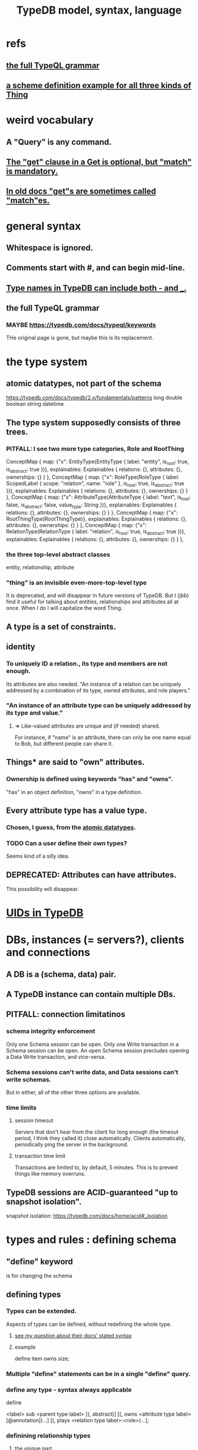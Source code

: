 :PROPERTIES:
:ID:       8b6e8ffc-e7ec-4c17-946b-23a73b51f3bd
:END:
#+title: TypeDB model, syntax, language
* refs
** [[https://github.com/JeffreyBenjaminBrown/public_notes_with_github-navigable_links/blob/master/typedb/typedb_model_and_language.org#the-full-typeql-grammar-1][the full TypeQL grammar]]
** [[https://github.com/JeffreyBenjaminBrown/public_notes_with_github-navigable_links/blob/master/typedb/typedb_model_and_language.org#an-example-defining-all-three-kinds-of-thing][a scheme definition example for all three kinds of Thing]]
* weird vocabulary
** A "Query" is any command.
** [[https://github.com/JeffreyBenjaminBrown/public_notes_with_github-navigable_links/blob/master/typedb/typedb_model_and_language.org#pitfall-in-a-get-clause-get-is-optional-but-match-is-mandatory][The "get" clause in a Get is optional, but "match" is mandatory.]]
** [[https://github.com/JeffreyBenjaminBrown/public_notes_with_github-navigable_links/blob/master/typedb/typedb_model_and_language.org#pitfall-in-old-docs-gets-are-sometimes-called-matches][In old docs "get"s are sometimes called "match"es.]]
* general syntax
** Whitespace is ignored.
** Comments start with #, and can begin mid-line.
** [[https://github.com/JeffreyBenjaminBrown/public_notes_with_github-navigable_links/blob/master/typedb/type_names_in_typedb_can_include_both_and.org][Type names in TypeDB can include both - and _.]]
** the full TypeQL grammar
:PROPERTIES:
:ID:       e86f5069-c318-4935-97ae-538da6d431bf
:END:
*** MAYBE https://typedb.com/docs/typeql/keywords
    THe original page is gone, but maybe this is its replacement.
* the type system
** atomic datatypes, not part of the schema
:PROPERTIES:
:ID:       a825e88d-3815-4400-923d-a579de478811
:END:
   https://typedb.com/docs/typedb/2.x/fundamentals/patterns
   long
   double
   boolean
   string
   datetime
** The type system *supposedly* consists of three trees.
*** PITFALL: I see two more type categories, Role and RootThing
ConceptMap { map: {"x": EntityType(EntityType { label: "entity", is_root: true, is_abstract: true })}, explainables: Explainables { relations: {}, attributes: {}, ownerships: {} } },
ConceptMap { map: {"x": RoleType(RoleType { label: ScopedLabel { scope: "relation", name: "role" }, is_root: true, is_abstract: true })}, explainables: Explainables { relations: {}, attributes: {}, ownerships: {} } },
ConceptMap { map: {"x": AttributeType(AttributeType { label: "text", is_root: false, is_abstract: false, value_type: String })}, explainables: Explainables { relations: {}, attributes: {}, ownerships: {} } },
ConceptMap { map: {"x": RootThingType(RootThingType)}, explainables: Explainables { relations: {}, attributes: {}, ownerships: {} } },
ConceptMap { map: {"x": RelationType(RelationType { label: "relation", is_root: true, is_abstract: true })}, explainables: Explainables { relations: {}, attributes: {}, ownerships: {} } },

*** the three top-level abstract classes
    entity, relationship, attribute
*** "thing" is an invisible even-more-top-level type
    It is deprecated, and will disappear in future versions of TypeDB.
    But I (jbb) find it useful for talking about entities, relationships and attributes all at once. When I do I will capitalize the word Thing.
** A type is a set of constraints.
** identity
*** To uniquely ID a relation., its type and members are not enough.
    Its attributes are also needed.
    "An instance of a relation can be uniquely addressed by a combination of its type, owned attributes, and role players."
*** "An instance of an attribute type can be uniquely addressed by its type and value."
**** => Like-valued attributes are unique and (if needed) shared.
     For instance, if "name" is an attribute,
     there can only be one name equal to Bob,
     but different people can share it.
** Things* are said to "own" attributes.
*** Ownership is defined using keywords "has" and "owns".
    "has" in an object definition,
    "owns" in a type definition.
** Every attribute type has a value type.
*** Chosen, I guess, from the [[https://github.com/JeffreyBenjaminBrown/public_notes_with_github-navigable_links/blob/master/typedb/typedb_model_and_language.org#atomic-datatypes-not-part-of-the-schema][atomic datatypes]].
*** TODO Can a user define their own types?
:PROPERTIES:
:ID:       74db29a4-a21e-467c-8aa4-3cb62e393f41
:END:
    Seems kind of a silly idea.
** DEPRECATED: Attributes can have attributes.
   This possibility will disappear.
* [[https://github.com/JeffreyBenjaminBrown/public_notes_with_github-navigable_links/blob/master/typedb/uids_in_typedb.org][UIDs in TypeDB]]
* DBs, instances (= servers?), clients and connections
** A DB is a (schema, data) pair.
** A TypeDB instance can contain multiple DBs.
** PITFALL: connection limitatinos
*** schema integrity enforcement
    Only one Schema session can be open.
    Only one Write transaction in a Schema session can be open.
    An open Schema session precludes
    opening a Data Write transaction, and vice-versa.
*** Schema sessions can't write data, and Data sessions can't write schemas.
    But in either, all of the other three options are available.
*** time limits
**** session timeout
     Servers that don't hear from the client for long enough (the timeout period, I think they called it) close automatically. Clients automatically, periodically ping the server in the background.
**** transaction time limit
     Transactions are limited to, by default, 5 minutes. This is to prevent things like memory overruns.
** TypeDB sessions are ACID-guaranteed "up to snapshot isolation".
   snapshot isolation:
   https://typedb.com/docs/home/acid#_isolation
* types and rules : defining schema
** "define" keyword
   is for changing the schema
** defining types
*** Types can be extended.
:PROPERTIES:
:ID:       5a099383-736c-47a3-927b-11390ff0dd9e
:END:
    Aspects of types can be defined,
    without redefining the whole type.
**** [[https://github.com/JeffreyBenjaminBrown/public_notes_with_github-navigable_links/blob/master/typedb/typedb.org#the-syntax-laid-out-for-undefining-rules-makes-it-appear-that-the-sub-clause-is-mandatory-but-it-is-not][see my question about their docs' stated syntax]]
**** example
     # Here `item` already exists.
     define item owns size;
*** Multiple "define" statements can be in a single "define" query.
*** define any type - syntax always applicable
    define

    <label> sub <parent type label>
	[(, abstract)]
	[(, owns <attribute type label> [@annotation])...]
	[(, plays <relation type label>:<role>)...];
*** definining relationship types
**** the unique part
     The "relates" clause overrides an otherwise inherited role.
**** grammar, mostly the same as for any type
     <label> sub (<relation type label>)
	[(, abstract)]
	[(, owns <attribute type label> [@annotation])...]
	(, relates <role label>) [(, relates <role label>)...] # UNIQUE
	[(, plays <relation type label>:<role>)...];
**** example
:PROPERTIES:
:ID:       443636d0-3091-43ce-8323-bfbeabbca6fe
:END:
     define

     # This paragraph: the part unique to relations.
     group-membership sub relation,
       relates user-group,
       relates group-member;

     user-group sub entity
       plays group-membership:user-group;

     subject sub entity,
       plays group-membership:group-member;
     user sub subject;
**** PITFALL: Relationship definitions do not specify what types can be members.
     That's defined in statments that define entities.
*** special syntax for attributes
**** scheme
     <label> sub (<abstract attribute type label>)
     [(, abstract)]
     , value <value type> [, regex "<regex-expression>"] # UNIQUE
     [(, owns <attribute type label> [@annotation])...]
     [(, plays <relation type label>:<role>)...];
**** example
     define

     name sub attribute, value string;

     person sub entity,
       owns name;
**** the unique parts
***** "value <value type>" is mandatory.
***** TODO ? Meaning of [, regex "<regex-expression>"] in grammar
:PROPERTIES:
:ID:       fd190477-3cd2-4d53-b9fd-b4b31047bdd4
:END:
*** an example defining all three kinds of Thing
:PROPERTIES:
:ID:       b3f2aede-5b0c-492c-b55c-e876bc257ffc
:END:
    define

    object           sub entity;
    resource         sub object;
    file             sub resource,
       owns path,
       owns size-kb,
       plays object-ownership:object;

    path             sub attribute, value string;
    size-kb          sub attribute, value long;

    object-ownership sub relation,
       relates object;
** undefining types
*** scheme
    undefine

    <label>
        [sub <ancestor type label>]
	[(, owns <attribute type label> [@annotation])...]
	[(, plays <relation type label>:<role>)...];
**** In a "sub" clause, the ancestor need not be the immediate parent.
*** PITFALL: [[https://github.com/JeffreyBenjaminBrown/public_notes_with_github-navigable_links/blob/master/typedb/typedb.org#the-syntax-laid-out-for-undefining-rules-makes-it-appear-that-the-sub-clause-is-mandatory-but-it-is-not][The syntax in the docs for undefining rules makes it appear that the "sub" clause is mandatory, but it is not.]]
*** Deleting part of the schema cannot render the data valid.
    Deleting or modifying the offending data must happen first.
*** Use the "sub" clause to delete the entire type.
*** Use an "owns" or a "plays" clause to delete only that schema aspect.
** renaming a type
   Depends on the client.
*** in Python
    https://typedb.com/docs/clients/2.x/python/python-api-ref#_rename_type_label
** defining rules
:PROPERTIES:
:ID:       c92fe381-482f-47c3-8283-dfa234211c29
:END:
*** scheme
**** Seems to reuire almost no new syntax!
     Just "when" and "then" (and some {}; symbols).
     But I haven't read the TypeQL docs yet, just TypeDB's,
     so I might be missing something.
**** it
     define

     rule <rule-label>:
     when {
	 ## the conditions
     } then {
	 ## the conclusion
     };
*** example
**** it
     rule add-view-permission:
         when {
             $modify isa action, has name "modify_file";
             $view isa action, has name "view_file";
             $ac_modify (object: $obj, action: $modify) isa access;
             $ac_view (object: $obj, action: $view) isa access;
             (subject: $subj, access: $ac_modify) isa permission;
         } then {
             (subject: $subj, access: $ac_view) isa permission;
         };
**** what it does
     If someone has modify access,
     this rule infers that they also have view access.
*** PITFALL: The rule-label is unique.
    "Defining a rule with existing label will rewrite the old rule with the new one."
** undefining rules
   undefine

   rule <rule-label>;
** Modify a rule by simply redefining it.
   That overwrites the earlier rule upon commit.
** TODO Do rules change the data?
:PROPERTIES:
:ID:       20855a07-2d9c-4e23-9549-39375709c188
:END:
   That is, do they record their results on extant data once,
   or do they run every time a relevant query is made?
* to "Insert" data
** "match" clause is optional
** "insert" clause with no preceding match
   insert $p isa person, has email "email@vaticle.com";
** "insert" clause with preceding match
   Any variable referred to by the insert clause
   must have been defined in the match clause.

   match
     $f isa file, has path "README.md";
   insert
     $f has size-kb 55;
* to "delete" data
** The deleted data can be an entity, an ownership, or a relation.
** The match clause is mandatory.
** PITFALL: The `delete` statement needs an `isa` clause.
   It's not obvious to me why that should be needed.
   It doesn't help narrow down what you're deleting.
** an example
   match
     $p isa person, has full-name "Bob";
   delete
     $p isa person;
* to "Get" data
** PITFALL: In old docs "get"s are sometimes called "match"es.
:PROPERTIES:
:ID:       756b88b4-5300-44a7-9b7d-154b991e0849
:END:
** PITFALL: In a Get clause, "get" is optional, but "match" is mandatory.
:PROPERTIES:
:ID:       7eb2ffaa-c82f-4717-b6a4-7095ad5a1e00
:END:
** scheme
   match <pattern>
     [get <variable> [(, <variable>)...];]
     [sort <variable> [asc|desc];]
     [offset <value>;]
     [limit <value>;]
     [group <variable>;]
     [count;] | [sum|max|min|mean|median|std <variable>;]
** examples
*** matching an entity
    match $p isa person, has full-name $f;
*** matching a relation
    $ac (object: $o, action: $a) isa access;
*** a match-get clause
    # PITFALL: Maybe the first semicolon below should be a comma, or nothing.
    match $p isa person, has full-name $f;
    get $p, $f; # This is silly because there's no filtering;
                # it would be more interesting to return, say, only $f.
                # But I wanted to show that commas separate the variables.
** modifiers
   Click through from where each is mentioned below for documentation on it.
*** PITFALL: docs are redundant; I'm not sure which of these is better
    https://typedb.com/docs/typedb/2.x/fundamentals/queries
    https://typedb.com/docs/typeql/2.x/data/get
*** sort           :: sort the results by a variable
*** offset + limit :: pagination of results
*** group          :: group results by a variable
*** aggregation    :: process results to produce a value for an answer
* Update = Delete + Insert
  match
    $p isa person, has full-name $n;
    $n contains "inappropriate word";
  delete
    $p has $n;
  insert
    $p has full-name "deleted";
* patterns | matching
** limitations (ala Datalog)
   In an insert or a delete, the match can't have any of these:

   Conjunction
   Disjunction
   Negation
   is keyword
** what they return
*** matches are deduplicated
    If you ask for every name owned by any person,
    the same name will not appear twice, even if two people have it.
    If instead you ask for the person and their name,
    then the name will appear for each such person.
*** Two solutions can overlap in some (but not all) variables.
    "What if there is one person with the full-name attribute like that, but it has two email attributes? Then TypeDB will find two solutions/answers."
** syntax
*** formula
    A pattern is a set of statements.
    Every statement ends with a semicolon and consists of:
      variables,
      keywords,
      types,
      values.
*** example
    match
      $f isa file, has size-kb $s;
      ?mb = $s/1024;
      ?mb > 1;
    Each result of this match will include $f, $s and ?mb.
** variables
*** syntax
    Variables
      start with a $ for a "concept variable",
      or    with a ? for a "value variable".
*** the two kinds
**** Concept variables are types or instnaces of types.
     Most variables are these.
**** Value variables
***** THey are used for, e.g., arithmetic.
***** Their scope is limited to the query that defines them.
** constraints
*** are listed, separated by commas, after a variable is introduced.
*** They can in turn define more variables.
:PROPERTIES:
:ID:       4470f10a-a037-4c02-98ac-24a0c7299c5c
:END:
** operations and functions
*** logic
    Logical operations operate on statements.
    There are the usual three: negation, conjunction, and disjunction.
**** syntax
***** Conjunction is the default. Conjoint statements are separated by ";"s.
***** Disjunction looks like "{_} or {_}".
***** Negation looks like "not {_}".
**** PITFALL: The semicolon rules are kind of strange.
     Sometimes there's
     See the image here:
     https://typedb.com/docs/typedb/2.x/fundamentals/patterns#_complex_example
*** The usual comparison operators are available.
    ==, !=, >, >=, <, and <=
**** PITFALL: For a time, = will still work for comparison in some situations.
***** In most, though, it is assignment,
      and eventually that will be the only possible use.
***** for mor detail
      find this quote:
	In TypeDB version 2.18.0, the = sign as a comparison operator was deprecated
      on this page:
	https://typedb.com/docs/typedb/2.x/fundamentals/patterns
*** Math operations, in order of precedence.
    () :: parentheses
    ^  :: exponentiation
    *  :: multiplication
    /  :: division
    %  :: modulo
    +  :: addition
    -  :: subtraction
*** More functions
    min
    max
    floor
    ceil
    round
    abs
* inference
** SEE ALSO for more detail
   including transitivity and Horn logic limitations:
   https://typedb.com/docs/typeql/2.x/schema/define-rules
** how they work
*** For each match of a rule's "condition", the "conclusion" defines temporary data.
    Inferred results only last as long as the transaction spawning it.
*** The schema is where rules are defined.
*** Inference is recursive.
*** Three kinds possible conclusions are possible.
    A new relation.
    Ownership of an attribute defined by its value.
    Ownership of an attribute defined by a variable.
** [[https://github.com/JeffreyBenjaminBrown/public_notes_with_github-navigable_links/blob/master/typedb/typedb_model_and_language.org#defining-rules][syntax: defining rules]]
** syntax: using inference in queries
   depends on the client
*** in the console
    transaction typedb data read --infer true
*** in Python
    typedb_options = TypeDBOptions.core()  # Initialising a new set of options
    typedb_options.infer = True  # Enabling inference in this new set of options
    with session.transaction(TransactionType.READ, typedb_options) as transaction:
** PITFALL: "The inference option must be enabled".
** PITFALL: limitations
*** "All reasoning is done within a dataset of a transaction."
*** TODO huh? : "When using a disjunction in a rule, the disjunctive parts must be bound by variables outside the or statement. These variables are the only ones permitted in the then clause."
*** "when" clauses can be multipartite; "then" clauses cannot.
*** Reads can use inference. Writes cannot.
*** abstract types can be used in conditions but not cconclusions
**** the limitation
     "can use abstract types in a rule as long as all the type variables that define which instances to create during materialization are concrete (non-abstract)."
**** an example
     define

     abstract-person sub entity, abstract, plays friendship:friend; #abstract
     friendship sub relation, relates friend;  #non-abstract

     rule concrete-relation-over-abstract-players:
     when {
        $x isa abstract-person;
     } then {
        (friend: $x) isa friendship;};
*** Negated variables are unuseable in the "then" clause.
    "The then clause of a rule must not insert any instance which occurs negated in its when clause or in the when clause of any rule it may trigger. Attempting to define such a rule will throw an error."
*** Conclusions must respect the schema
    "e.g., we can’t give an attribute to an instance that can’t own that attribute type"
** PITFALL: infinite loop footgun
   https://typedb.com/docs/typeql/2.x/fundamentals
   "It is possible to create a recursive logic in the line of n = n +1 by assigning attribute ownership with the value of a value variable. If triggered, such a rule can run indefinitely while the transaction lasts and can cause an out-of-memory error."
** explainability
   TypeDB can explain how it arrives at conclusions using inference.
   See "explain query" here:
   https://typedb.com/docs/typedb/2.x/development/infer
* response formats and "interpretation"
  https://typedb.com/docs/typedb/2.x/development/response
  Depends on the client.
  JSON would seem reasonable, but I skipped this section.
  I'm not even sure what they mean by "interpretation".
* query optimization
  There are more techniques, see "Developing a Query" at
  https://typedb.com/docs/typedb/2.x/development/best
** traversal costs, cheapest first
   Attributes
   Entities
   Subtypes
   Binary relations
   N-ary relations
   Rules
** constraints help
   "Limit the number of concepts being processed by adding additional constraints to variables in match clauses."
** Disable inference when it's not needed.
* Advanced Patterns & Queries
:PROPERTIES:
:ID:       9941d24a-fc78-4854-aaef-8493f6ad1da7
:END:
  unread
  https://typedb.com/docs/typeql/2.x/data/advanced
